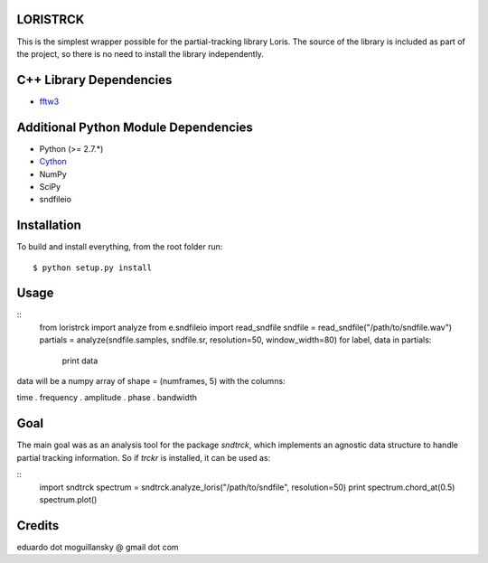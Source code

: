 LORISTRCK
---------

This is the simplest wrapper possible for the partial-tracking library Loris. 
The source of the library is included as part of the project, so there is no need
to install the library independently. 

C++ Library Dependencies
------------------------

* fftw3_

.. _fftw3: http://www.fftw.org


Additional Python Module Dependencies
-------------------------------------

* Python (>= 2.7.*)
* Cython_
* NumPy
* SciPy
* sndfileio

.. _Cython: http://cython.org


Installation
------------

To build and install everything, from the root folder run:

::

    $ python setup.py install
    
Usage
-----

::
    from loristrck import analyze
    from e.sndfileio import read_sndfile
    sndfile = read_sndfile("/path/to/sndfile.wav")
    partials = analyze(sndfile.samples, sndfile.sr, resolution=50, window_width=80)
    for label, data in partials:
        print data

data will be a numpy array of shape = (numframes, 5) with the columns:

time . frequency . amplitude . phase . bandwidth

Goal
----

The main goal was as an analysis tool for the package `sndtrck`, which implements
an agnostic data structure to handle partial tracking information. So if `trckr`
is installed, it can be used as:

::
    import sndtrck
    spectrum = sndtrck.analyze_loris("/path/to/sndfile", resolution=50)
    print spectrum.chord_at(0.5)
    spectrum.plot()

Credits
-------

eduardo dot moguillansky @ gmail dot com
